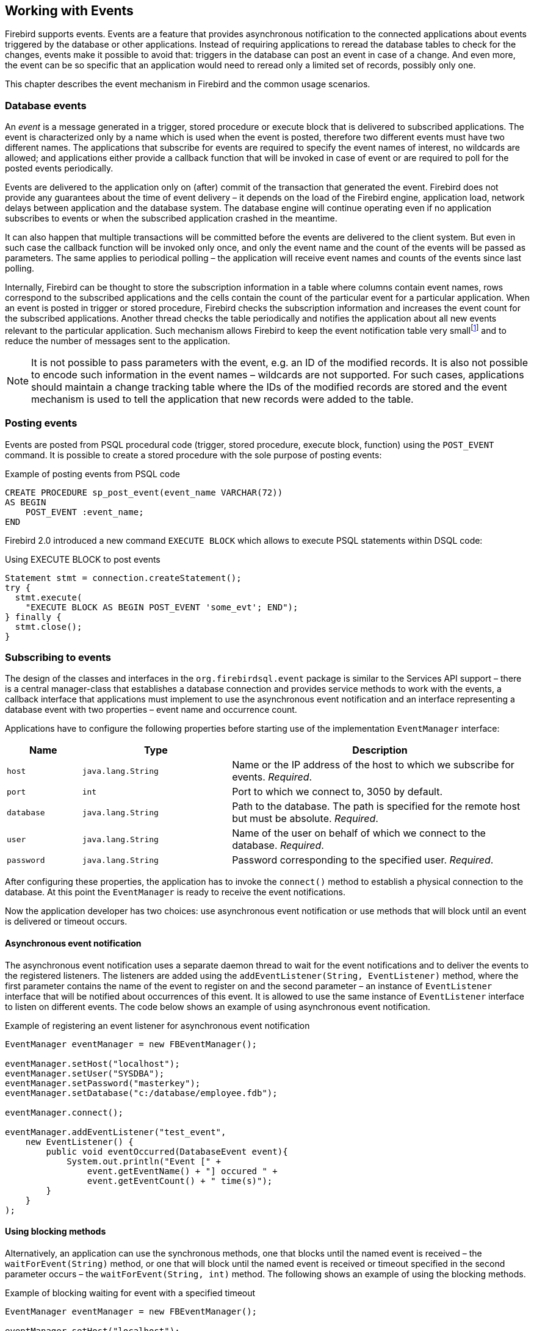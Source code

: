 [[events]]
== Working with Events

Firebird supports events. Events are a feature that provides asynchronous notification to the 
connected applications about events triggered by the database or other applications. Instead of 
requiring applications to reread the database tables to check for the changes, events make it 
possible to avoid that: triggers in the database can post an event in case of a change. And even 
more, the event can be so specific that an application would need to reread only a limited set of 
records, possibly only one. 

This chapter describes the event mechanism in Firebird and the common usage scenarios.

=== Database events

An _event_ is a message generated in a trigger, stored procedure or execute block that
is delivered to subscribed applications. The event is characterized only
by a name which is used when the event is posted, therefore two different
events must have two different names. The applications that subscribe
for events are required to specify the event names of interest, 
no wildcards are allowed; and applications either provide a
callback function that will be invoked in case of event or are required
to poll for the posted events periodically.

Events are delivered to the application only on (after) commit of the transaction that generated 
the event. Firebird does not provide any guarantees about the time of event delivery – it depends on 
the load of the Firebird engine, application load, network delays between application and
the database system. The database engine will continue operating even if no
application subscribes to events or when the subscribed application
crashed in the meantime.

It can also happen that multiple transactions will be committed before
the events are delivered to the client system. But even in such case the
callback function will be invoked only once, and only the event name and
the count of the events will be passed as parameters. The same applies to
periodical polling – the application will receive event names and counts of
the events since last polling.

Internally, Firebird can be thought to store the subscription information
in a table where columns contain event names, rows correspond to the
subscribed applications and the cells contain the count of the
particular event for a particular application. When an event is posted in
trigger or stored procedure, Firebird checks the subscription information
and increases the event count for the subscribed applications. Another
thread checks the table periodically and notifies the application about
all new events relevant to the particular application. Such mechanism
allows Firebird to keep the event notification table very
smallfootnote:[For example, the effective size for 100 applications
subscribed for 100 different events is about 40k in memory.] and to
reduce the number of messages sent to the application.

[NOTE]
====
It is not possible to pass parameters with the event, e.g. an
ID of the modified records. It is also not possible to encode such
information in the event names – wildcards are not supported. For
such cases, applications should maintain a change tracking table where
the IDs of the modified records are stored and the event mechanism is
used to tell the application that new records were added to the table.
====

=== Posting events

Events are posted from PSQL procedural code (trigger, stored procedure, execute block, function)
using the `POST_EVENT` command. It is possible to create a stored
procedure with the sole purpose of posting events:

[source,sql]
.Example of posting events from PSQL code
----
CREATE PROCEDURE sp_post_event(event_name VARCHAR(72)) 
AS BEGIN
    POST_EVENT :event_name;
END
----

Firebird 2.0 introduced a new command `EXECUTE BLOCK` which allows to
execute PSQL statements within DSQL code:

[source,sql]
.Using EXECUTE BLOCK to post events
----
Statement stmt = connection.createStatement();
try {
  stmt.execute(
    "EXECUTE BLOCK AS BEGIN POST_EVENT 'some_evt'; END");
} finally {
  stmt.close();
}
----

=== Subscribing to events

The design of the classes and interfaces in the `org.firebirdsql.event`
package is similar to the Services API support – there is a central
manager-class that establishes a database connection and provides
service methods to work with the events, a callback interface that
applications must implement to use the asynchronous event notification
and an interface representing a database event with two properties –
event name and occurrence count.

Applications have to configure the following properties before starting
use of the implementation `EventManager` interface:

[cols="1,2,4",options="header",]
|=======================================================================
|Name |Type |Description

|`host`
|`java.lang.String`
|Name or the IP address of the host to which we subscribe for events. __Required__.

|`port`
|`int`
|Port to which we connect to, 3050 by default.

|`database`
|`java.lang.String`
|Path to the database.
The path is specified for the remote host but must be absolute. __Required__.

|`user`
|`java.lang.String`
|Name of the user on behalf of which we connect to the database. __Required__.

|`password`
|`java.lang.String`
|Password corresponding to the specified user. __Required__.
|=======================================================================

After configuring these properties, the application has to invoke the
`connect()` method to establish a physical connection to the database.
At this point the `EventManager` is ready to receive the event
notifications.

Now the application developer has two choices: use asynchronous event
notification or use methods that will block until an event is delivered
or timeout occurs.

==== Asynchronous event notification

The asynchronous event notification uses a separate daemon thread to
wait for the event notifications and to deliver the events to the
registered listeners. The listeners are added using the
`addEventListener(String, EventListener)` method, where the first
parameter contains the name of the event to register on
and the second parameter – an instance of `EventListener` interface
that will be notified about occurrences of this event. It is allowed to use the same
instance of `EventListener` interface to listen on different events. The
code below shows an example of using asynchronous event
notification.

[source,java]
.Example of registering an event listener for asynchronous event notification
----
EventManager eventManager = new FBEventManager();

eventManager.setHost("localhost");
eventManager.setUser("SYSDBA");
eventManager.setPassword("masterkey");
eventManager.setDatabase("c:/database/employee.fdb");

eventManager.connect();

eventManager.addEventListener("test_event", 
    new EventListener() {
        public void eventOccurred(DatabaseEvent event){
            System.out.println("Event [" +
                event.getEventName() + "] occured " + 
                event.getEventCount() + " time(s)");
        }
    }
);
----

==== Using blocking methods

Alternatively, an application can use the synchronous methods, one that
blocks until the named event is received – the `waitForEvent(String)`
method, or one that will block until the named event is received or
timeout specified in the second parameter occurs – the
`waitForEvent(String, int)` method. The following shows an example of
using the blocking methods.

[source,java]
.Example of blocking waiting for event with a specified timeout
----
EventManager eventManager = new FBEventManager();

eventManager.setHost("localhost");
eventManager.setUser("SYSDBA");
eventManager.setPassword("masterkey");
eventManager.setDatabase("c:/database/employee.fdb");

eventManager.connect();

int eventCount = 
    eventManager.waitForEvent("test_event", 10 * 1000);

System.out.println(
    "Received " + eventCount + " event(s) during 10 sec.");
----

